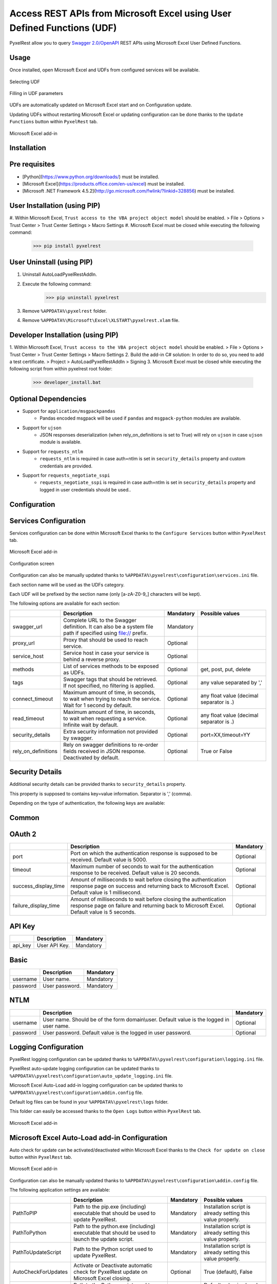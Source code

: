 Access REST APIs from Microsoft Excel using User Defined Functions (UDF)
========================================================================
PyxelRest allow you to query `Swagger 2.0/OpenAPI <https://www.openapis.org>`_ REST APIs using Microsoft Excel User Defined Functions.

Usage
-----

Once installed, open Microsoft Excel and UDFs from configured services will be available.

.. figure:: addin/AutoLoadPyxelRestAddIn/resources/screenshot_udfs_category.PNG
   :align: center

   Selecting UDF

.. figure:: addin/AutoLoadPyxelRestAddIn/resources/screenshot_udf_arguments.PNG
   :align: center

   Filling in UDF parameters

UDFs are automatically updated on Microsoft Excel start and on Configuration update.

Updating UDFs without restarting Microsoft Excel or updating configuration can be done thanks to the ``Update Functions`` button within ``PyxelRest`` tab.

.. figure:: addin/AutoLoadPyxelRestAddIn/resources/screenshot_pyxelrest_auto_load_ribbon.PNG
   :align: center

   Microsoft Excel add-in

Installation
------------
Pre requisites
--------------

- [Python](https://www.python.org/downloads/) must be installed.
- [Microsoft Excel](https://products.office.com/en-us/excel) must be installed.
- [Microsoft .NET Framework 4.5.2](http://go.microsoft.com/fwlink/?linkid=328856) must be installed.

User Installation (using PIP)
-----------------------------

#. Within Microsoft Excel, ``Trust access to the VBA project object model`` should be enabled.
> File > Options > Trust Center > Trust Center Settings > Macro Settings
#. Microsoft Excel must be closed while executing the following command:
        >>> pip install pyxelrest

User Uninstall (using PIP)
--------------------------

1. Uninstall AutoLoadPyxelRestAddIn.
2. Execute the following command:
        >>> pip uninstall pyxelrest
3. Remove ``%APPDATA%\pyxelrest`` folder.
4. Remove ``%APPDATA%\Microsoft\Excel\XLSTART\pyxelrest.xlam`` file.

Developer Installation (using PIP)
----------------------------------

1. Within Microsoft Excel, ``Trust access to the VBA project object model`` should be enabled.
> File > Options > Trust Center > Trust Center Settings > Macro Settings
2. Build the add-in C# solution:
In order to do so, you need to add a test certificate.
> Project > AutoLoadPyxelRestAddIn > Signing
3. Microsoft Excel must be closed while executing the following script from within pyxelrest root folder:
        >>> developer_install.bat

Optional Dependencies
---------------------

- Support for ``application/msgpackpandas``
    - Pandas encoded msgpack will be used if ``pandas`` and ``msgpack-python`` modules are available.

- Support for ``ujson``
    - JSON responses deserialization (when rely_on_definitions is set to True) will rely on ``ujson`` in case ``ujson`` module is available.

- Support for ``requests_ntlm``
    - ``requests_ntlm`` is required in case auth=ntlm is set in ``security_details`` property and custom credentials are provided.

- Support for ``requests_negotiate_sspi``
    - ``requests_negotiate_sspi`` is required in case auth=ntlm is set in ``security_details`` property and logged in user credentials should be used..

Configuration
-------------

Services Configuration
----------------------

Services configuration can be done within Microsoft Excel thanks to the ``Configure Services`` button within ``PyxelRest`` tab.

.. figure:: addin/AutoLoadPyxelRestAddIn/resources/screenshot_pyxelrest_auto_load_ribbon.PNG
   :align: center

   Microsoft Excel add-in

.. figure:: addin/AutoLoadPyxelRestAddIn/resources/screenshot_configure_pyxelrest_services.PNG
   :align: center

   Configuration screen

Configuration can also be manually updated thanks to ``%APPDATA%\pyxelrest\configuration\services.ini`` file.

Each section name will be used as the UDFs category.

Each UDF will be prefixed by the section name (only [a-zA-Z0-9_] characters will be kept).

The following options are available for each section:

+------------------------+-----------------------------------------------------------------------------------------------------------------------------+-----------+------------------------------------------+
|                        | Description                                                                                                                 | Mandatory | Possible values                          |
+========================+=============================================================================================================================+===========+==========================================+
| swagger_url            | Complete URL to the Swagger definition. It can also be a system file path if specified using file:// prefix.                | Mandatory |                                          |
+------------------------+-----------------------------------------------------------------------------------------------------------------------------+-----------+------------------------------------------+
| proxy_url              | Proxy that should be used to reach service.                                                                                 | Optional  |                                          |
+------------------------+-----------------------------------------------------------------------------------------------------------------------------+-----------+------------------------------------------+
| service_host           | Service host in case your service is behind a reverse proxy.                                                                | Optional  |                                          |
+------------------------+-----------------------------------------------------------------------------------------------------------------------------+-----------+------------------------------------------+
| methods                | List of services methods to be exposed as UDFs.                                                                             | Optional  | get, post, put, delete                   |
+------------------------+-----------------------------------------------------------------------------------------------------------------------------+-----------+------------------------------------------+
| tags                   | Swagger tags that should be retrieved. If not specified, no filtering is applied.                                           | Optional  | any value separated by ','               |
+------------------------+-----------------------------------------------------------------------------------------------------------------------------+-----------+------------------------------------------+
| connect_timeout        | Maximum amount of time, in seconds, to wait when trying to reach the service. Wait for 1 second by default.                 | Optional  | any float value (decimal separator is .) |
+------------------------+-----------------------------------------------------------------------------------------------------------------------------+-----------+------------------------------------------+
| read_timeout           | Maximum amount of time, in seconds, to wait when requesting a service. Infinite wait by default.                            | Optional  | any float value (decimal separator is .) |
+------------------------+-----------------------------------------------------------------------------------------------------------------------------+-----------+------------------------------------------+
| security_details       | Extra security information not provided by swagger.                                                                         | Optional  | port=XX,timeout=YY                       |
+------------------------+-----------------------------------------------------------------------------------------------------------------------------+-----------+------------------------------------------+
| rely_on_definitions    | Rely on swagger definitions to re-order fields received in JSON response. Deactivated by default.                           | Optional  | True or False                            |
+------------------------+-----------------------------------------------------------------------------------------------------------------------------+-----------+------------------------------------------+

Security Details
----------------

Additional security details can be provided thanks to ``security_details`` property.

This property is supposed to contains key=value information. Separator is ',' (comma).

Depending on the type of authentication, the following keys are available:

Common
------

+----------------------+------------------------------------------------------------------------------------------------------------------------------------------------------------------+
|                      | Description                                                                                                                                                      |
+======================+==================================================================================================================================================================+
| auth                 | Custom authentication mechanism. Valid value is ntlm (requiring ``requests_ntlm`` or ``requests_negotiate_sspi``).                                                                              |
+----------------------+------------------------------------------------------------------------------------------------------------------------------------------------------------------+

OAuth 2
-------

+----------------------+------------------------------------------------------------------------------------------------------------------------------------------------------------------+-----------+
|                      | Description                                                                                                                                                      | Mandatory |
+======================+==================================================================================================================================================================+===========+
| port                 | Port on which the authentication response is supposed to be received. Default value is 5000.                                                                     | Optional  |
+----------------------+------------------------------------------------------------------------------------------------------------------------------------------------------------------+-----------+
| timeout              | Maximum number of seconds to wait for the authentication response to be received. Default value is 20 seconds.                                                   | Optional  |
+----------------------+------------------------------------------------------------------------------------------------------------------------------------------------------------------+-----------+
| success_display_time | Amount of milliseconds to wait before closing the authentication response page on success and returning back to Microsoft Excel. Default value is 1 millisecond. | Optional  |
+----------------------+------------------------------------------------------------------------------------------------------------------------------------------------------------------+-----------+
| failure_display_time | Amount of milliseconds to wait before closing the authentication response page on failure and returning back to Microsoft Excel. Default value is 5 seconds.     | Optional  |
+----------------------+------------------------------------------------------------------------------------------------------------------------------------------------------------------+-----------+

API Key
-------

+----------------------+------------------------------------------------------------------------------------------------------------------------------------------------------------------+-----------+
|                      | Description                                                                                                                                                      | Mandatory |
+======================+==================================================================================================================================================================+===========+
| api_key              | User API Key.                                                                                                                                                    | Mandatory |
+----------------------+------------------------------------------------------------------------------------------------------------------------------------------------------------------+-----------+

Basic
-----

+----------------------+------------------------------------------------------------------------------------------------------------------------------------------------------------------+-----------+
|                      | Description                                                                                                                                                      | Mandatory |
+======================+==================================================================================================================================================================+===========+
| username             | User name.                                                                                                                                                       | Mandatory |
+----------------------+------------------------------------------------------------------------------------------------------------------------------------------------------------------+-----------+
| password             | User password.                                                                                                                                                   | Mandatory |
+----------------------+------------------------------------------------------------------------------------------------------------------------------------------------------------------+-----------+

NTLM
----

+----------------------+------------------------------------------------------------------------------------------------------------------------------------------------------------------+-----------+
|                      | Description                                                                                                                                                      | Mandatory |
+======================+==================================================================================================================================================================+===========+
| username             | User name. Should be of the form domain\\user. Default value is the logged in user name.                                                                         | Optional  |
+----------------------+------------------------------------------------------------------------------------------------------------------------------------------------------------------+-----------+
| password             | User password. Default value is the logged in user password.                                                                                                     | Optional  |
+----------------------+------------------------------------------------------------------------------------------------------------------------------------------------------------------+-----------+

Logging Configuration
---------------------

PyxelRest logging configuration can be updated thanks to ``%APPDATA%\pyxelrest\configuration\logging.ini`` file.

PyxelRest auto-update logging configuration can be updated thanks to ``%APPDATA%\pyxelrest\configuration\auto_update_logging.ini`` file.

Microsoft Excel Auto-Load add-in logging configuration can be updated thanks to ``%APPDATA%\pyxelrest\configuration\addin.config`` file.

Default log files can be found in your ``%APPDATA%\pyxelrest\logs`` folder.

This folder can easily be accessed thanks to the ``Open Logs`` button within ``PyxelRest`` tab.

.. figure:: addin/AutoLoadPyxelRestAddIn/resources/screenshot_pyxelrest_auto_load_ribbon.PNG
   :align: center

   Microsoft Excel add-in

Microsoft Excel Auto-Load add-in Configuration
----------------------------------------------

Auto check for update can be activated/deactivated within Microsoft Excel thanks to the ``Check for update on close`` button within ``PyxelRest`` tab.

.. figure:: addin/AutoLoadPyxelRestAddIn/resources/screenshot_pyxelrest_auto_load_ribbon.PNG
   :align: center

   Microsoft Excel add-in

Configuration can also be manually updated thanks to ``%APPDATA%\pyxelrest\configuration\addin.config`` file.

The following application settings are available:

+----------------------+------------------------------------------------------------------------------------------------+-----------+-------------------------------------------------------------+
|                      | Description                                                                                    | Mandatory | Possible values                                             |
+======================+================================================================================================+===========+=============================================================+
| PathToPIP            | Path to the pip.exe (including) executable that should be used to update PyxelRest.            | Mandatory | Installation script is already setting this value properly. |
+----------------------+------------------------------------------------------------------------------------------------+-----------+-------------------------------------------------------------+
| PathToPython         | Path to the python.exe (including) executable that should be used to launch the update script. | Mandatory | Installation script is already setting this value properly. |
+----------------------+------------------------------------------------------------------------------------------------+-----------+-------------------------------------------------------------+
| PathToUpdateScript   | Path to the Python script used to update PyxelRest.                                            | Mandatory | Installation script is already setting this value properly. |
+----------------------+------------------------------------------------------------------------------------------------+-----------+-------------------------------------------------------------+
| AutoCheckForUpdates  | Activate or Deactivate automatic check for PyxelRest update on Microsoft Excel closing.        | Optional  | True (default), False                                       |
+----------------------+------------------------------------------------------------------------------------------------+-----------+-------------------------------------------------------------+
| PathToXlWingsBasFile | Path to the Python script used to update PyxelRest.                                            | Mandatory | Default value is already set.                               |
+----------------------+------------------------------------------------------------------------------------------------+-----------+-------------------------------------------------------------+

Frequently Asked Question
-------------------------

Microsoft Excel Wizard does not show any parameter
--------------------------------------------------

In case your UDF has a lot of parameters, then Microsoft Excel is unable to display them all in the function wizard.

Try reducing the number of parameters in your service.
